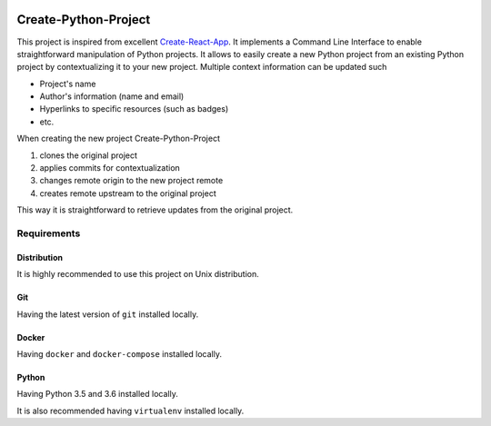 .. image:: https://travis-ci.org/nmvalera/create-python-project.svg?branch=master
    :target: https://travis-ci.org/nmvalera/create-python-project#

.. image:: https://codecov.io/gh/nmvalera/create-python-project/branch/master/graph/badge.svg
    :target: https://codecov.io/gh/nmvalera/create-python-project

Create-Python-Project
=====================

This project is inspired from excellent `Create-React-App`_.
It implements a Command Line Interface to enable straightforward manipulation of Python projects.
It allows to easily create a new Python project from an existing Python project by contextualizing it to your new project.
Multiple context information can be updated such

- Project's name
- Author's information (name and email)
- Hyperlinks to specific resources (such as badges)
- etc.

When creating the new project Create-Python-Project

#. clones the original project
#. applies commits for contextualization
#. changes remote origin to the new project remote
#. creates remote upstream to the original project

This way it is straightforward to retrieve updates from the original project.

.. _Create-React-App: https://github.com/facebookincubator/create-react-app

Requirements
------------

Distribution
~~~~~~~~~~~~

It is highly recommended to use this project on Unix distribution.

Git
~~~

Having the latest version of ``git`` installed locally.

Docker
~~~~~~

Having ``docker`` and ``docker-compose`` installed locally.

Python
~~~~~~

Having Python 3.5 and 3.6 installed locally.

It is also recommended having ``virtualenv`` installed locally.